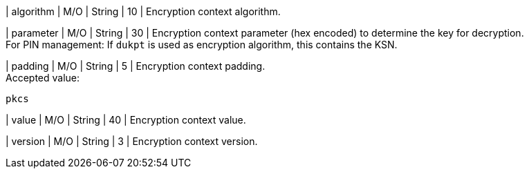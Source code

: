
| algorithm
| M/O
| String 
| 10 
| Encryption context algorithm. +

| parameter 
| M/O
| String 
| 30
| Encryption context parameter (hex encoded) to determine the key for decryption. +
For PIN management: If ``dukpt`` is used as encryption algorithm, this contains the KSN. +

| padding
| M/O
| String 
| 5
| Encryption context padding. +
Accepted value: +

``pkcs``

| value 
| M/O
| String 
| 40
| Encryption context value. +

| version 
| M/O
| String 
| 3 
| Encryption context version. +

//-
